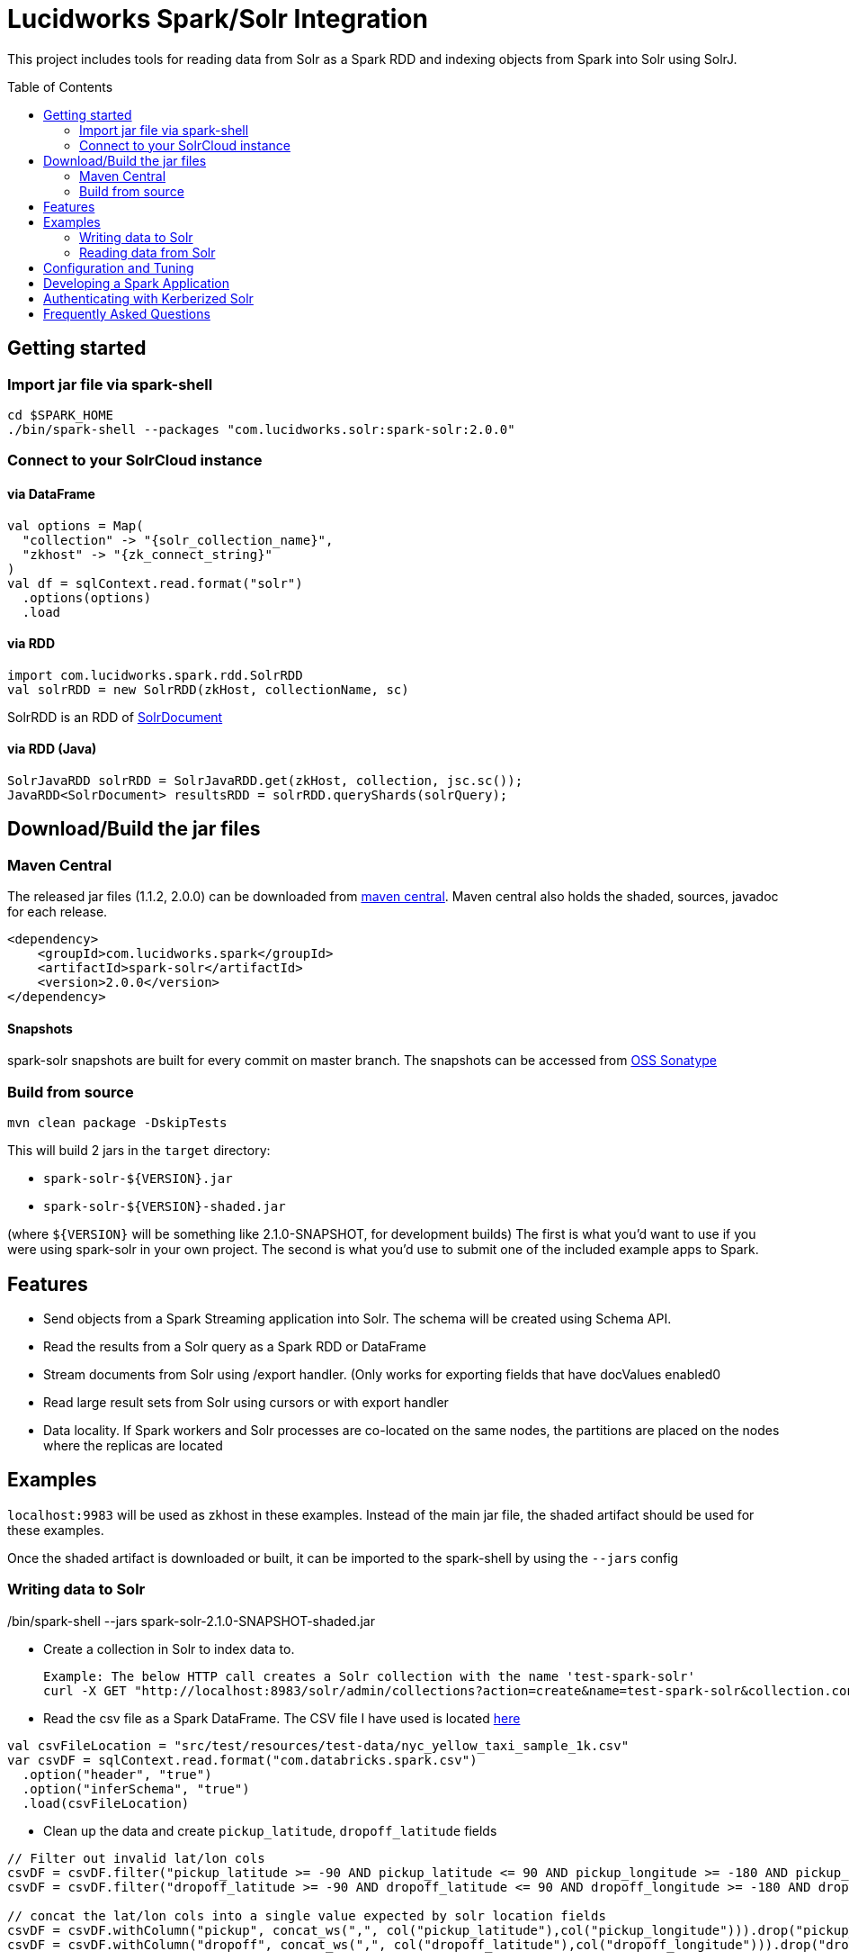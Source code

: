 = Lucidworks Spark/Solr Integration
:toc:
:toc-placement!:

This project includes tools for reading data from Solr as a Spark RDD and indexing objects from Spark into Solr using SolrJ.

toc::[]

== Getting started

=== Import jar file via spark-shell

[source]
cd $SPARK_HOME
./bin/spark-shell --packages "com.lucidworks.solr:spark-solr:2.0.0"

=== Connect to your SolrCloud instance

==== via DataFrame

[source]
val options = Map(
  "collection" -> "{solr_collection_name}",
  "zkhost" -> "{zk_connect_string}"
)
val df = sqlContext.read.format("solr")
  .options(options)
  .load

==== via RDD

[source]
import com.lucidworks.spark.rdd.SolrRDD
val solrRDD = new SolrRDD(zkHost, collectionName, sc)

SolrRDD is an RDD of https://lucene.apache.org/solr/5_4_1/solr-solrj/org/apache/solr/common/SolrDocument.html[SolrDocument]

==== via RDD (Java)

[source]
SolrJavaRDD solrRDD = SolrJavaRDD.get(zkHost, collection, jsc.sc());
JavaRDD<SolrDocument> resultsRDD = solrRDD.queryShards(solrQuery);

== Download/Build the jar files

=== Maven Central

The released jar files (1.1.2, 2.0.0) can be downloaded from http://search.maven.org/#search%7Cgav%7C1%7Cg%3A%22com.lucidworks.spark%22%20AND%20a%3A%22spark-solr%22[maven central]. Maven central also holds the shaded, sources, javadoc for each release.

[source]
<dependency>
    <groupId>com.lucidworks.spark</groupId>
    <artifactId>spark-solr</artifactId>
    <version>2.0.0</version>
</dependency>

==== Snapshots

spark-solr snapshots are built for every commit on master branch. The snapshots can be accessed from https://oss.sonatype.org/content/repositories/snapshots/com/lucidworks/spark/spark-solr/[OSS Sonatype]

=== Build from source

[source]
mvn clean package -DskipTests

This will build 2 jars in the `target` directory:

* `spark-solr-${VERSION}.jar`
* `spark-solr-${VERSION}-shaded.jar`

(where `${VERSION}` will be something like 2.1.0-SNAPSHOT, for development builds)
The first is what you'd want to use if you were using spark-solr in your own project. The second is what you'd use to submit one of the included example apps to Spark.

== Features

* Send objects from a Spark Streaming application into Solr. The schema will be created using Schema API.
* Read the results from a Solr query as a Spark RDD or DataFrame
* Stream documents from Solr using /export handler. (Only works for exporting fields that have docValues enabled0
* Read large result sets from Solr using cursors or with export handler
* Data locality. If Spark workers and Solr processes are co-located on the same nodes, the partitions are placed on the nodes where the replicas are located

== Examples

`localhost:9983` will be used as zkhost in these examples. Instead of the main jar file, the shaded artifact should be used for these examples.

Once the shaded artifact is downloaded or built, it can be imported to the spark-shell by using the `--jars` config

[source]
./bin/spark-shell --jars spark-solr-2.1.0-SNAPSHOT-shaded.jar


=== Writing data to Solr

* Create a collection in Solr to index data to.

  Example: The below HTTP call creates a Solr collection with the name 'test-spark-solr'
  curl -X GET "http://localhost:8983/solr/admin/collections?action=create&name=test-spark-solr&collection.configName=techproducts&numShards=2&maxShardsPerNode=2"

* Read the csv file as a Spark DataFrame. The CSV file I have used is located https://github.com/lucidworks/spark-solr/blob/master/src/test/resources/test-data/nyc_yellow_taxi_sample_1k.csv[here]

[source,scala]
val csvFileLocation = "src/test/resources/test-data/nyc_yellow_taxi_sample_1k.csv"
var csvDF = sqlContext.read.format("com.databricks.spark.csv")
  .option("header", "true")
  .option("inferSchema", "true")
  .load(csvFileLocation)

* Clean up the data and create `pickup_latitude`, `dropoff_latitude` fields

[source,scala]
--------------------------------------------------------------------------------------------
// Filter out invalid lat/lon cols
csvDF = csvDF.filter("pickup_latitude >= -90 AND pickup_latitude <= 90 AND pickup_longitude >= -180 AND pickup_longitude <= 180")
csvDF = csvDF.filter("dropoff_latitude >= -90 AND dropoff_latitude <= 90 AND dropoff_longitude >= -180 AND dropoff_longitude <= 180")

// concat the lat/lon cols into a single value expected by solr location fields
csvDF = csvDF.withColumn("pickup", concat_ws(",", col("pickup_latitude"),col("pickup_longitude"))).drop("pickup_latitude").drop("pickup_longitude")
csvDF = csvDF.withColumn("dropoff", concat_ws(",", col("dropoff_latitude"),col("dropoff_longitude"))).drop("dropoff_latitude").drop("dropoff_longitude")
--------------------------------------------------------------------------------------------

* Write data to Solr. Before writing data to Solr, spark-solr tries to create the fields that exist in the csvDF but not in Solr via Schema API. For schema API to be usable in Solr, the https://cwiki.apache.org/confluence/display/solr/Schema+Factory+Definition+in+SolrConfig[ManagedIndexSchemaFactory] should be enabled. If you do not want to enable managed schema, then please manually create all the fields in the csv file in Solr

[source,scala]
----------------------------------------------------------------------------------------------
val options = Map(
  "zkhost" -> "localhost:9983",
  "collection" -> "test-spark-solr",
  "gen_uniq_key" -> "true" // Generate unique key if the 'id' field does not exist
)

// Write to Solr
csvDF.write.format("solr").options(options).mode(org.apache.spark.sql.SaveMode.Overwrite).save
----------------------------------------------------------------------------------------------

* The 999 documents should appear in Solr. If the docs are not yet visible, then an explicit commit should take place.

=== Reading data from Solr

In this section, we will try to read the csv data that is indexed to the Solr collection `test-spark-solr`

* Load the solr collection as a DataFrame

[source,scala]
--------------
val options = Map(
  "zkHost" -> "localhost:9983",
  "collection" -> "test-spark-solr"
)

val df = sqlContext.read.format("solr").options(options).load
--------------

* Every DataFrame has a schema. You can use the `printSchema()` function to get information about the fields available for the tweets DataFrame

[source,scala]
scala> df.printSchema()
root
 |-- improvement_surcharge: double (nullable = true)
 |-- _indexed_at_tdt: timestamp (nullable = true)
 |-- vendor_id: long (nullable = true)
 |-- trip_distance: double (nullable = true)
 |-- tolls_amount: double (nullable = true)
 |-- tip_amount: double (nullable = true)
 |-- id: string (nullable = false)
 |-- pickup: string (nullable = true)
 |-- payment_type: long (nullable = true)
 |-- fare_amount: double (nullable = true)
 |-- passenger_count: long (nullable = true)
 |-- dropoff: string (nullable = true)
 |-- store_and_fwd_flag: string (nullable = true)
 |-- extra: double (nullable = true)
 |-- dropoff_datetime: timestamp (nullable = true)
 |-- _version_: long (nullable = true)
 |-- rate_code_id: long (nullable = true)
 |-- total_amount: double (nullable = true)
 |-- pickup_datetime: timestamp (nullable = true)
 |-- mta_tax: double (nullable = true)



== Configuration and Tuning


== Developing a Spark Application

== Authenticating with Kerberized Solr

== Frequently Asked Questions